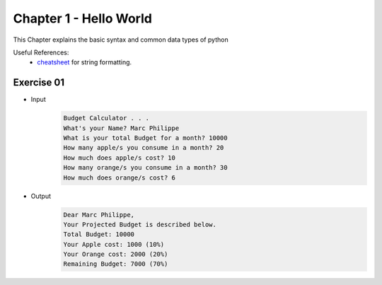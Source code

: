 Chapter 1 - Hello World
=======================
This Chapter explains the basic syntax and common data types of python

Useful References:
    - `cheatsheet`_ for string formatting.

.. _`cheatsheet`: https://mkaz.blog/code/python-string-format-cookbook/

Exercise 01
---------------------------------------

- Input
    .. code-block:: shell

        Budget Calculator . . .
        What's your Name? Marc Philippe
        What is your total Budget for a month? 10000
        How many apple/s you consume in a month? 20
        How much does apple/s cost? 10
        How many orange/s you consume in a month? 30
        How much does orange/s cost? 6

- Output
    .. code-block:: shell

        Dear Marc Philippe,
        Your Projected Budget is described below.
        Total Budget: 10000
        Your Apple cost: 1000 (10%)
        Your Orange cost: 2000 (20%)
        Remaining Budget: 7000 (70%)
